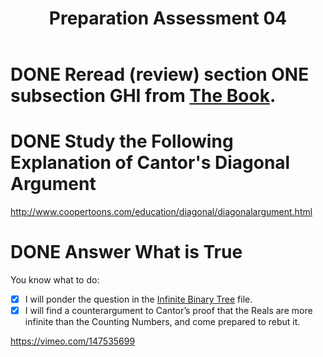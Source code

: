 #+TITLE: Preparation Assessment 04
#+LANGUAGE: en
#+OPTIONS: H:4 num:nil toc:nil \n:nil @:t ::t |:t ^:t *:t TeX:t LaTeX:t
#+STARTUP: showeverything
#+SCORE: 100

* DONE Reread (review) section ONE subsection GHI from [[http://firstthreeodds.org/mebewiyo/book/latest][The Book]].
  CLOSED: [2018-02-05 Mon 20:39]
  :LOGBOOK:
  CLOCK: [2018-02-05 Mon 20:27]--[2018-02-05 Mon 20:39] =>  0:12
  CLOCK: [2018-02-05 Mon 18:03]--[2018-02-05 Mon 18:04] =>  0:01
  :END:

* DONE Study the Following Explanation of Cantor's Diagonal Argument
  CLOSED: [2018-02-05 Mon 20:59]
  :LOGBOOK:
  CLOCK: [2018-02-05 Mon 20:39]--[2018-02-05 Mon 20:59] =>  0:20
  :END:
  [[http://www.coopertoons.com/education/diagonal/diagonalargument.html]]
 
* DONE Answer What is True
  CLOSED: [2018-02-05 Mon 21:15]
  :LOGBOOK:
  CLOCK: [2018-02-05 Mon 21:01]--[2018-02-05 Mon 21:15] =>  0:14
  :END:
  
  You know what to do:

  - [X] I will ponder the question in the [[file:infinite-binary-tree.org][Infinite Binary Tree]] file.
  - [X] I will find a counterargument to Cantor\rsquo{}s proof that the Reals are more
    infinite than the Counting Numbers, and come prepared to rebut it.
   

  https://vimeo.com/147535699
